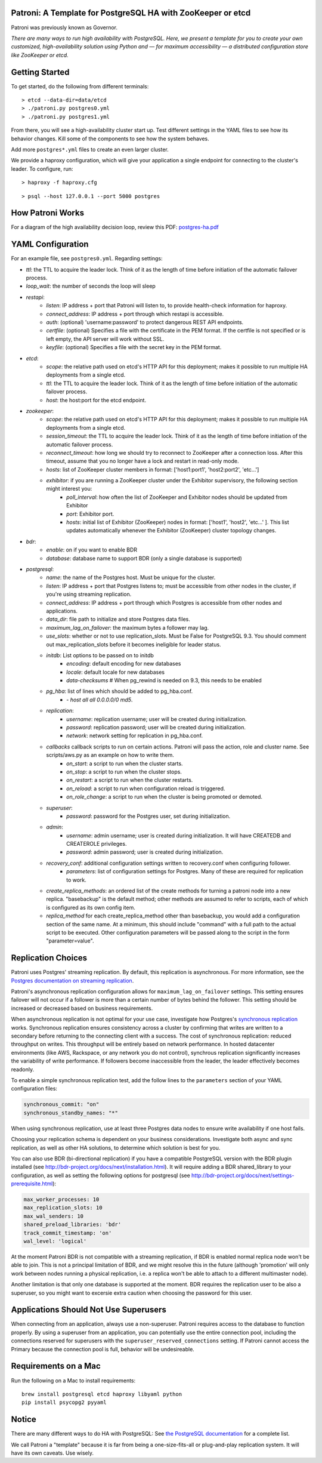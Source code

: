 |Build Status| |Coverage Status|

Patroni: A Template for PostgreSQL HA with ZooKeeper or etcd
------------------------------------------------------------

Patroni was previously known as Governor.

*There are many ways to run high availability with PostgreSQL. Here, we
present a template for you to create your own customized, high-availability 
solution using Python and — for maximum accessibility — a distributed 
configuration store like ZooKeeper or etcd.*

Getting Started
---------------

To get started, do the following from different terminals:

::

    > etcd --data-dir=data/etcd
    > ./patroni.py postgres0.yml
    > ./patroni.py postgres1.yml

From there, you will see a high-availability cluster start up. Test
different settings in the YAML files to see how its behavior changes. Kill
some of the components to see how the system behaves.

Add more ``postgres*.yml`` files to create an even larger cluster.

We provide a haproxy configuration, which will give your application a
single endpoint for connecting to the cluster's leader. To configure,
run:

::

    > haproxy -f haproxy.cfg

::

    > psql --host 127.0.0.1 --port 5000 postgres

How Patroni Works
-----------------

For a diagram of the high availability decision loop, review this PDF:
`postgres-ha.pdf <https://github.com/zalando/patroni/blob/master/postgres-ha.pdf>`__

YAML Configuration
------------------

For an example file, see ``postgres0.yml``. Regarding settings:

-  *ttl*: the TTL to acquire the leader lock. Think of it as the length of time before initiation of the automatic failover process.
-  *loop\_wait*: the number of seconds the loop will sleep

-  *restapi*:
    -  *listen*: IP address + port that Patroni will listen to, to provide health-check information for haproxy.
    -  *connect\_address*: IP address + port through which restapi is accessible.
    -  *auth*: (optional) 'username:password' to protect dangerous REST API endpoints.
    -  *certfile*: (optional) Specifies a file with the certificate in the PEM format. If the certfile is not specified or is left empty, the API server will work without SSL.
    -  *keyfile*: (optional) Specifies a file with the secret key in the PEM format.

-  *etcd*:
    -  *scope*: the relative path used on etcd's HTTP API for this deployment; makes it possible to run multiple HA deployments from a single etcd.
    -  *ttl*: the TTL to acquire the leader lock. Think of it as the length of time before initiation of the automatic failover process.
    -  *host*: the host:port for the etcd endpoint.

-  *zookeeper*:
    -  *scope*: the relative path used on etcd's HTTP API for this deployment; makes it possible to run multiple HA deployments from a single etcd.
    -  *session\_timeout*: the TTL to acquire the leader lock. Think of it as the length of time before initiation of the automatic failover process.
    -  *reconnect\_timeout*: how long we should try to reconnect to ZooKeeper after a connection loss. After this timeout, assume that you no longer have a lock and restart in read-only mode.
    -  *hosts*: list of ZooKeeper cluster members in format: ['host1:port1', 'host2:port2', 'etc...']
    -  *exhibitor*: if you are running a ZooKeeper cluster under the Exhibitor supervisory, the following section might interest you:
        -  *poll\_interval*: how often the list of ZooKeeper and Exhibitor nodes should be updated from Exhibitor
        -  *port*: Exhibitor port.
        -  *hosts*: initial list of Exhibitor (ZooKeeper) nodes in format: ['host1', 'host2', 'etc...' ]. This list updates automatically whenever the Exhibitor (ZooKeeper) cluster topology changes.

-  *bdr*:
    - *enable*: on if you want to enable BDR
    - *database*: database name to support BDR (only a single database is supported)

-  *postgresql*:
    -  *name*: the name of the Postgres host. Must be unique for the cluster.
    -  *listen*: IP address + port that Postgres listens to; must be accessible from other nodes in the cluster, if you're using streaming replication.
    -  *connect\_address*: IP address + port through which Postgres is accessible from other nodes and applications.
    -  *data\_dir*: file path to initialize and store Postgres data files.
    -  *maximum\_lag\_on\_failover*: the maximum bytes a follower may lag.
    -  *use\_slots*: whether or not to use replication_slots. Must be False for PostgreSQL 9.3. You should comment out max_replication_slots before it becomes ineligible for leader status.

    -  *initdb*:  List options to be passed on to initdb
        -  *encoding*: default encoding for new databases
        -  *locale*: default locale for new databases
        -  *data-checksums*  # When pg_rewind is needed on 9.3, this needs to be enabled

    -  *pg\_hba*: list of lines which should be added to pg\_hba.conf.
        -  *- host all all 0.0.0.0/0 md5*.

    -  *replication*:
        -  *username*: replication username; user will be created during initialization.
        -  *password*: replication password; user will be created during initialization.
        -  *network*: network setting for replication in pg\_hba.conf.

    -  *callbacks* callback scripts to run on certain actions. Patroni will pass the action, role and cluster name. See scripts/aws.py as an example on how to write them.
        -  *on\_start*: a script to run when the cluster starts.
        -  *on\_stop*: a script to run when the cluster stops.
        -  *on\_restart*: a script to run when the cluster restarts.
        -  *on\_reload*: a script to run when configuration reload is triggered.
        -  *on\_role\_change*: a script to run when the cluster is being promoted or demoted.

    -  *superuser*:
        -  *password*: password for the Postgres user, set during initialization.

    -  *admin*:
        -  *username*: admin username; user is created during initialization. It will have CREATEDB and CREATEROLE privileges.
        -  *password*: admin password; user is created during initialization.

    -  *recovery\_conf*: additional configuration settings written to recovery.conf when configuring follower.
        -  *parameters*: list of configuration settings for Postgres.  Many of these are required for replication to work.

    -  *create\_replica\_methods*: an ordered list of the create methods for turning a patroni node into a new replica.
       "basebackup" is the default method; other methods are assumed to refer to scripts, each of which is configured
       as its own config item.

    -  *replica\_method* for each create_replica_method other than basebackup, you would add a configuration section
       of the same name.  At a minimum, this should include "command" with a full path to the actual script to be
       executed.  Other configuration parameters will be passed along to the script in the form "parameter=value".

Replication Choices
-------------------

Patroni uses Postgres' streaming replication. By default, this
replication is asynchronous. For more information, see the `Postgres
documentation on streaming
replication <http://www.postgresql.org/docs/current/static/warm-standby.html#STREAMING-REPLICATION>`__.

Patroni's asynchronous replication configuration allows for
``maximum_lag_on_failover`` settings. This setting ensures failover will
not occur if a follower is more than a certain number of bytes behind
the follower. This setting should be increased or decreased based on
business requirements.

When asynchronous replication is not optimal for your use case, investigate
how Postgres's `synchronous
replication <http://www.postgresql.org/docs/current/static/warm-standby.html#SYNCHRONOUS-REPLICATION>`__
works. Synchronous replication ensures consistency across a cluster by
confirming that writes are written to a secondary before returning to
the connecting client with a success. The cost of synchronous
replication: reduced throughput on writes. This throughput will
be entirely based on network performance. In hosted datacenter
environments (like AWS, Rackspace, or any network you do not control),
synchrous replication significantly increases the variability of write 
performance. If followers become inaccessible from the leader, the
leader effectively becomes readonly.

To enable a simple synchronous replication test, add the follow lines to
the ``parameters`` section of your YAML configuration files:

.. code:: YAML

        synchronous_commit: "on"
        synchronous_standby_names: "*"

When using synchronous replication, use at least three Postgres data nodes
to ensure write availability if one host fails.

Choosing your replication schema is dependent on your business
considerations. Investigate both async and sync replication, as well as other
HA solutions, to determine which solution is best for you.

You can also use BDR (bi-directional replication) if you have a compatible
PostgreSQL version with the BDR plugin installed (see http://bdr-project.org/docs/next/installation.html).
It will require adding a BDR shared_library to your configuration, as well as
setting the following options for postgresql (see http://bdr-project.org/docs/next/settings-prerequisite.html):

.. code:: YAML

        max_worker_processes: 10
        max_replication_slots: 10
        max_wal_senders: 10
        shared_preload_libraries: 'bdr'
        track_commit_timestamp: 'on'
        wal_level: 'logical'

At the moment Patroni BDR is not compatible with a streaming replication,
if BDR is enabled normal replica node won't be able to join. This is not
a principal limitation of BDR, and we might resolve this in the future
(although 'promotion' will only work between nodes running a physical
replication, i.e. a replica won't be able to attach to a different
multimaster node).

Another limitation is that only one database is supported at the moment.
BDR requires the replication user to be also a superuser, so you might
want to excersie extra caution when choosing the password for this user.

Applications Should Not Use Superusers
--------------------------------------

When connecting from an application, always use a non-superuser. Patroni
requires access to the database to function properly. By using a
superuser from an application, you can potentially use the entire
connection pool, including the connections reserved for superusers with
the ``superuser_reserved_connections`` setting. If Patroni cannot access
the Primary because the connection pool is full, behavior will be
undesireable.

Requirements on a Mac
---------------------

Run the following on a Mac to install requirements:

::

    brew install postgresql etcd haproxy libyaml python
    pip install psycopg2 pyyaml

Notice
------

There are many different ways to do HA with PostgreSQL: See `the
PostgreSQL
documentation <https://wiki.postgresql.org/wiki/Replication,_Clustering,_and_Connection_Pooling>`__
for a complete list.

We call Patroni a "template" because it is far from being a one-size-fits-all
or plug-and-play replication system. It will have its own caveats. Use wisely.

.. |Build Status| image:: https://travis-ci.org/zalando/patroni.svg?branch=master
   :target: https://travis-ci.org/zalando/patroni
.. |Coverage Status| image:: https://coveralls.io/repos/zalando/patroni/badge.svg?branch=master
   :target: https://coveralls.io/r/zalando/patroni?branch=master
